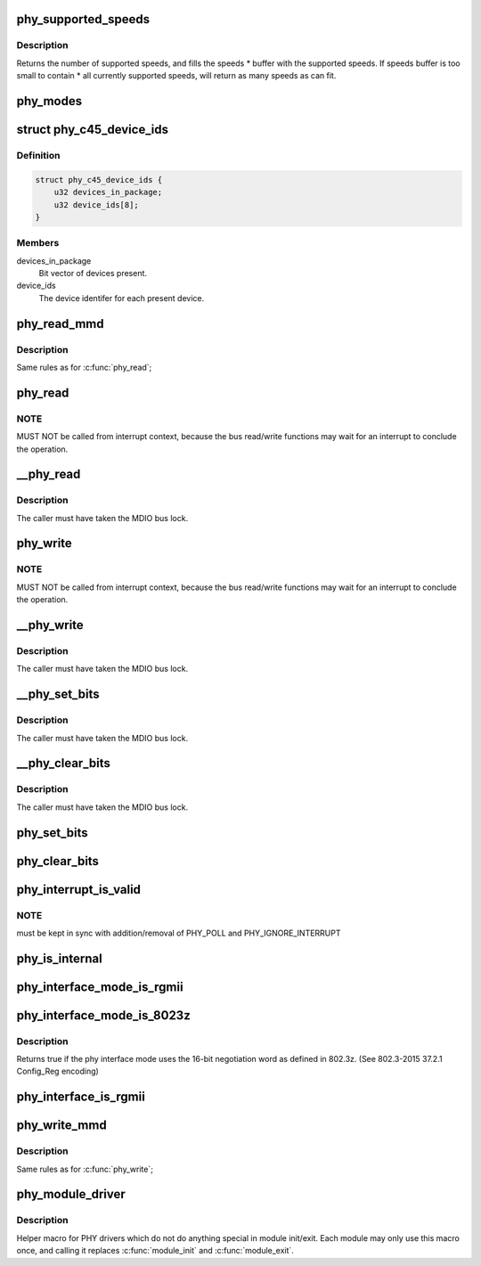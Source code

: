 .. -*- coding: utf-8; mode: rst -*-
.. src-file: include/linux/phy.h

.. _`phy_supported_speeds`:

phy_supported_speeds
====================

.. c:function:: unsigned int phy_supported_speeds(struct phy_device *phy, unsigned int *speeds, unsigned int size)

    return all speeds currently supported by a phy device

    :param struct phy_device \*phy:
        The phy device to return supported speeds of.

    :param unsigned int \*speeds:
        buffer to store supported speeds in.

    :param unsigned int size:
        size of speeds buffer.

.. _`phy_supported_speeds.description`:

Description
-----------

Returns the number of supported speeds, and
fills the speeds \* buffer with the supported speeds. If speeds buffer is
too small to contain \* all currently supported speeds, will return as
many speeds as can fit.

.. _`phy_modes`:

phy_modes
=========

.. c:function:: const char *phy_modes(phy_interface_t interface)

    into the device tree binding of 'phy-mode', so that Ethernet device driver can get phy interface from device tree.

    :param phy_interface_t interface:
        *undescribed*

.. _`phy_c45_device_ids`:

struct phy_c45_device_ids
=========================

.. c:type:: struct phy_c45_device_ids

    802.3-c45 Device Identifiers

.. _`phy_c45_device_ids.definition`:

Definition
----------

.. code-block:: c

    struct phy_c45_device_ids {
        u32 devices_in_package;
        u32 device_ids[8];
    }

.. _`phy_c45_device_ids.members`:

Members
-------

devices_in_package
    Bit vector of devices present.

device_ids
    The device identifer for each present device.

.. _`phy_read_mmd`:

phy_read_mmd
============

.. c:function:: int phy_read_mmd(struct phy_device *phydev, int devad, u32 regnum)

    Convenience function for reading a register from an MMD on a given PHY.

    :param struct phy_device \*phydev:
        The phy_device struct

    :param int devad:
        The MMD to read from

    :param u32 regnum:
        The register on the MMD to read

.. _`phy_read_mmd.description`:

Description
-----------

Same rules as for \ :c:func:`phy_read`\ ;

.. _`phy_read`:

phy_read
========

.. c:function:: int phy_read(struct phy_device *phydev, u32 regnum)

    Convenience function for reading a given PHY register

    :param struct phy_device \*phydev:
        the phy_device struct

    :param u32 regnum:
        register number to read

.. _`phy_read.note`:

NOTE
----

MUST NOT be called from interrupt context,
because the bus read/write functions may wait for an interrupt
to conclude the operation.

.. _`__phy_read`:

\__phy_read
===========

.. c:function:: int __phy_read(struct phy_device *phydev, u32 regnum)

    convenience function for reading a given PHY register

    :param struct phy_device \*phydev:
        the phy_device struct

    :param u32 regnum:
        register number to read

.. _`__phy_read.description`:

Description
-----------

The caller must have taken the MDIO bus lock.

.. _`phy_write`:

phy_write
=========

.. c:function:: int phy_write(struct phy_device *phydev, u32 regnum, u16 val)

    Convenience function for writing a given PHY register

    :param struct phy_device \*phydev:
        the phy_device struct

    :param u32 regnum:
        register number to write

    :param u16 val:
        value to write to \ ``regnum``\ 

.. _`phy_write.note`:

NOTE
----

MUST NOT be called from interrupt context,
because the bus read/write functions may wait for an interrupt
to conclude the operation.

.. _`__phy_write`:

\__phy_write
============

.. c:function:: int __phy_write(struct phy_device *phydev, u32 regnum, u16 val)

    Convenience function for writing a given PHY register

    :param struct phy_device \*phydev:
        the phy_device struct

    :param u32 regnum:
        register number to write

    :param u16 val:
        value to write to \ ``regnum``\ 

.. _`__phy_write.description`:

Description
-----------

The caller must have taken the MDIO bus lock.

.. _`__phy_set_bits`:

\__phy_set_bits
===============

.. c:function:: int __phy_set_bits(struct phy_device *phydev, u32 regnum, u16 val)

    Convenience function for setting bits in a PHY register

    :param struct phy_device \*phydev:
        the phy_device struct

    :param u32 regnum:
        register number to write

    :param u16 val:
        bits to set

.. _`__phy_set_bits.description`:

Description
-----------

The caller must have taken the MDIO bus lock.

.. _`__phy_clear_bits`:

\__phy_clear_bits
=================

.. c:function:: int __phy_clear_bits(struct phy_device *phydev, u32 regnum, u16 val)

    Convenience function for clearing bits in a PHY register

    :param struct phy_device \*phydev:
        the phy_device struct

    :param u32 regnum:
        register number to write

    :param u16 val:
        bits to clear

.. _`__phy_clear_bits.description`:

Description
-----------

The caller must have taken the MDIO bus lock.

.. _`phy_set_bits`:

phy_set_bits
============

.. c:function:: int phy_set_bits(struct phy_device *phydev, u32 regnum, u16 val)

    Convenience function for setting bits in a PHY register

    :param struct phy_device \*phydev:
        the phy_device struct

    :param u32 regnum:
        register number to write

    :param u16 val:
        bits to set

.. _`phy_clear_bits`:

phy_clear_bits
==============

.. c:function:: int phy_clear_bits(struct phy_device *phydev, u32 regnum, u16 val)

    Convenience function for clearing bits in a PHY register

    :param struct phy_device \*phydev:
        the phy_device struct

    :param u32 regnum:
        register number to write

    :param u16 val:
        bits to clear

.. _`phy_interrupt_is_valid`:

phy_interrupt_is_valid
======================

.. c:function:: bool phy_interrupt_is_valid(struct phy_device *phydev)

    Convenience function for testing a given PHY irq

    :param struct phy_device \*phydev:
        the phy_device struct

.. _`phy_interrupt_is_valid.note`:

NOTE
----

must be kept in sync with addition/removal of PHY_POLL and
PHY_IGNORE_INTERRUPT

.. _`phy_is_internal`:

phy_is_internal
===============

.. c:function:: bool phy_is_internal(struct phy_device *phydev)

    Convenience function for testing if a PHY is internal

    :param struct phy_device \*phydev:
        the phy_device struct

.. _`phy_interface_mode_is_rgmii`:

phy_interface_mode_is_rgmii
===========================

.. c:function:: bool phy_interface_mode_is_rgmii(phy_interface_t mode)

    Convenience function for testing if a PHY interface mode is RGMII (all variants)

    :param phy_interface_t mode:
        the phy_interface_t enum

.. _`phy_interface_mode_is_8023z`:

phy_interface_mode_is_8023z
===========================

.. c:function:: bool phy_interface_mode_is_8023z(phy_interface_t mode)

    does the phy interface mode use 802.3z negotiation

    :param phy_interface_t mode:
        one of \ :c:type:`enum phy_interface_t <phy_interface_t>`\ 

.. _`phy_interface_mode_is_8023z.description`:

Description
-----------

Returns true if the phy interface mode uses the 16-bit negotiation
word as defined in 802.3z. (See 802.3-2015 37.2.1 Config_Reg encoding)

.. _`phy_interface_is_rgmii`:

phy_interface_is_rgmii
======================

.. c:function:: bool phy_interface_is_rgmii(struct phy_device *phydev)

    Convenience function for testing if a PHY interface is RGMII (all variants)

    :param struct phy_device \*phydev:
        the phy_device struct

.. _`phy_write_mmd`:

phy_write_mmd
=============

.. c:function:: int phy_write_mmd(struct phy_device *phydev, int devad, u32 regnum, u16 val)

    Convenience function for writing a register on an MMD on a given PHY.

    :param struct phy_device \*phydev:
        The phy_device struct

    :param int devad:
        The MMD to read from

    :param u32 regnum:
        The register on the MMD to read

    :param u16 val:
        value to write to \ ``regnum``\ 

.. _`phy_write_mmd.description`:

Description
-----------

Same rules as for \ :c:func:`phy_write`\ ;

.. _`phy_module_driver`:

phy_module_driver
=================

.. c:function::  phy_module_driver( __phy_drivers,  __count)

    Helper macro for registering PHY drivers

    :param  __phy_drivers:
        array of PHY drivers to register

    :param  __count:
        *undescribed*

.. _`phy_module_driver.description`:

Description
-----------

Helper macro for PHY drivers which do not do anything special in module
init/exit. Each module may only use this macro once, and calling it
replaces \ :c:func:`module_init`\  and \ :c:func:`module_exit`\ .

.. This file was automatic generated / don't edit.

